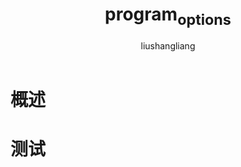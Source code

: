 # -*- coding:utf-8-*-
#+TITLE: program_options
#+AUTHOR: liushangliang
#+EMAIL: phenix3443+github@gmail.com

* 概述

* 测试
